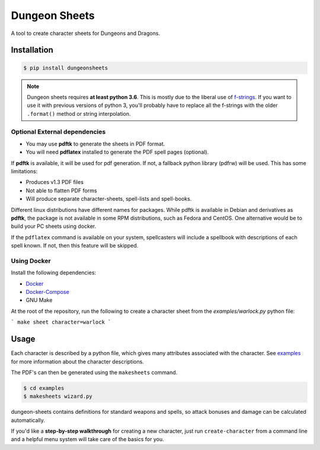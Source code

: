 ================
 Dungeon Sheets
================

A tool to create character sheets for Dungeons and Dragons.

.. image:: https://travis-ci.com/canismarko/dungeon-sheets.svg?branch=master
   :target: https://travis-ci.com/canismarko/dungeon-sheets

.. image:: https://readthedocs.org/projects/dungeon-sheets/badge/?version=latest
   :target: https://dungeon-sheets.readthedocs.io/en/latest/?badge=latest
   :alt: Documentation Status	     

Installation
============

.. code:: bash

    $ pip install dungeonsheets

.. note::

   Dungeon sheets requires **at least python 3.6**. This is mostly due
   to the liberal use of f-strings_. If you want to use it with
   previous versions of python 3, you'll probably have to replace all
   the f-strings with the older ``.format()`` method or string
   interpolation.

.. _f-strings: https://www.python.org/dev/peps/pep-0498/

Optional External dependencies
~~~~~~~~~~~~~~~~~~~~~~~~~~~~~~

* You may use **pdftk** to generate the sheets in PDF format.
* You will need **pdflatex** installed to generate the PDF spell pages (optional).

If **pdftk** is available, it will be used for pdf generation. If not,
a fallback python library (pdfrw) will be used. This has some
limitations:

- Produces v1.3 PDF files
- Not able to flatten PDF forms
- Will produce separate character-sheets, spell-lists and spell-books.
  
Different linux distributions have different names for packages. While
pdftk is available in Debian and derivatives as **pdftk**, the package
is not available in some RPM distributions, such as Fedora and CentOS.
One alternative would be to build your PC sheets using docker.

If the ``pdflatex`` command is available on your system, spellcasters
will include a spellbook with descriptions of each spell known. If
not, then this feature will be skipped.

Using Docker
~~~~~~~~~~~~

Install the following dependencies:

- Docker_
- Docker-Compose_
- GNU Make

.. _Docker: https://docs.docker.com/install/
.. _Docker-Compose: https://docs.docker.com/compose/install/

At the root of the repository, run the following to create a character
sheet from the `examples/warlock.py` python file:

```
make sheet character=warlock
```

Usage
=====

Each character is described by a python file, which gives many
attributes associated with the character. See examples_ for more
information about the character descriptions.

.. _examples: https://github.com/canismarko/dungeon-sheets/tree/master/examples

The PDF's can then be generated using the ``makesheets`` command.

.. code:: bash

    $ cd examples
    $ makesheets wizard.py

dungeon-sheets contains definitions for standard weapons and spells,
so attack bonuses and damage can be calculated automatically.

If you'd like a **step-by-step walkthrough** for creating a new
character, just run ``create-character`` from a command line and a
helpful menu system will take care of the basics for you.
